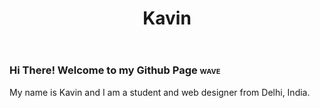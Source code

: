 #+title: Kavin

[[file:images/Banner.png]]

*** Hi There! Welcome to my Github Page :wave:


My name is Kavin and I am a student and web designer from Delhi, India.

